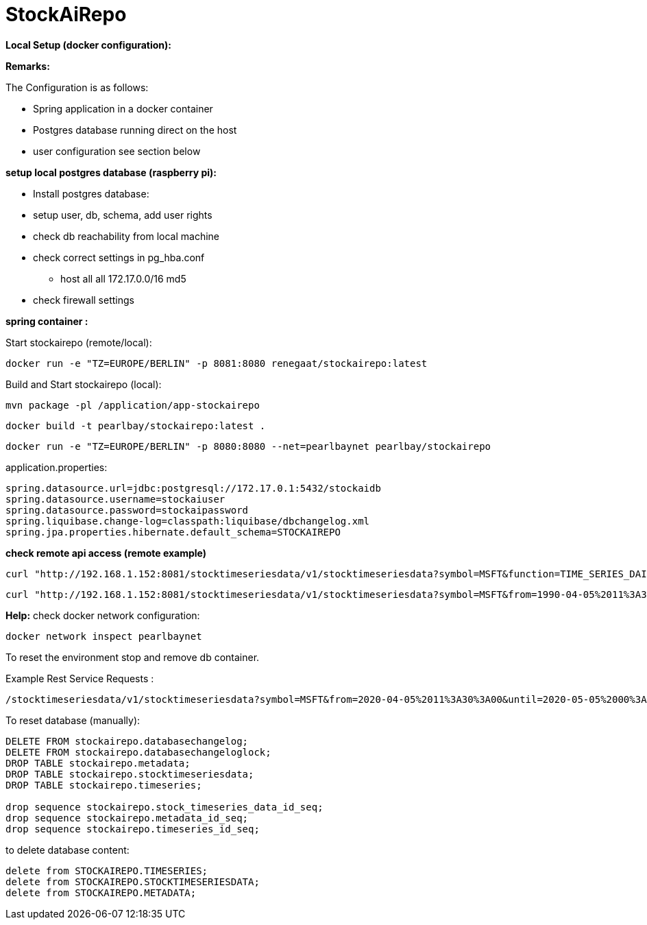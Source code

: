 
# StockAiRepo


*Local Setup (docker configuration):*

*Remarks:*

The Configuration is as follows:

* Spring application in a docker container
* Postgres database running direct on the host
* user configuration see section below

*setup local postgres database (raspberry pi):*

* Install postgres database:
* setup user, db, schema, add user rights
* check db reachability from local machine
* check correct settings in pg_hba.conf
** host    all   all  172.17.0.0/16   md5
* check firewall settings

*spring container :*

Start stockairepo (remote/local):
----
docker run -e "TZ=EUROPE/BERLIN" -p 8081:8080 renegaat/stockairepo:latest
----

Build and Start stockairepo (local):
----
mvn package -pl /application/app-stockairepo
----
----
docker build -t pearlbay/stockairepo:latest .
----
----
docker run -e "TZ=EUROPE/BERLIN" -p 8080:8080 --net=pearlbaynet pearlbay/stockairepo
----
application.properties:
----
spring.datasource.url=jdbc:postgresql://172.17.0.1:5432/stockaidb
spring.datasource.username=stockaiuser
spring.datasource.password=stockaipassword
spring.liquibase.change-log=classpath:liquibase/dbchangelog.xml
spring.jpa.properties.hibernate.default_schema=STOCKAIREPO
----

*check remote api access (remote example)*
----
curl "http://192.168.1.152:8081/stocktimeseriesdata/v1/stocktimeseriesdata?symbol=MSFT&function=TIME_SERIES_DAILY"
----
----
curl "http://192.168.1.152:8081/stocktimeseriesdata/v1/stocktimeseriesdata?symbol=MSFT&from=1990-04-05%2011%3A30%3A00&until=2020-05-05%2000%3A00%3A00&function=TIME_SERIES_DAILY"
----
*Help:*
check docker network configuration:
----
docker network inspect pearlbaynet
----

To reset the environment stop and remove db container.

Example Rest Service Requests :
----
/stocktimeseriesdata/v1/stocktimeseriesdata?symbol=MSFT&from=2020-04-05%2011%3A30%3A00&until=2020-05-05%2000%3A00%3A00&function=TIME_SERIES_DAILY
----
To reset database (manually):
----
DELETE FROM stockairepo.databasechangelog;
DELETE FROM stockairepo.databasechangeloglock;
DROP TABLE stockairepo.metadata;
DROP TABLE stockairepo.stocktimeseriesdata;
DROP TABLE stockairepo.timeseries;

drop sequence stockairepo.stock_timeseries_data_id_seq;
drop sequence stockairepo.metadata_id_seq;
drop sequence stockairepo.timeseries_id_seq;
----
to delete database content:
----
delete from STOCKAIREPO.TIMESERIES;
delete from STOCKAIREPO.STOCKTIMESERIESDATA;
delete from STOCKAIREPO.METADATA;
----
